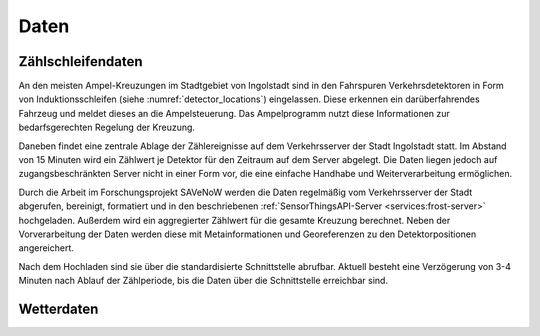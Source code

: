 .. index:: ! Daten

###############################################################################
Daten
###############################################################################



.. index:: Zählschleifendaten

*******************************************************************************
Zählschleifendaten
*******************************************************************************

An den meisten Ampel-Kreuzungen im Stadtgebiet von Ingolstadt sind in den
Fahrspuren Verkehrsdetektoren in Form von Induktionsschleifen
(siehe :numref:`detector_locations`) eingelassen.
Diese erkennen ein darüberfahrendes Fahrzeug und meldet dieses an die
Ampelsteuerung.
Das Ampelprogramm nutzt diese Informationen zur bedarfsgerechten Regelung der
Kreuzung.

Daneben findet eine zentrale Ablage der Zählereignisse auf dem Verkehrsserver
der Stadt Ingolstadt statt.
Im Abstand von 15 Minuten wird ein Zählwert je Detektor für den Zeitraum auf dem
Server abgelegt.
Die Daten liegen jedoch auf zugangsbeschränkten Server nicht in einer Form vor,
die eine einfache Handhabe und Weiterverarbeitung ermöglichen.

Durch die Arbeit im Forschungsprojekt SAVeNoW werden die Daten regelmäßig vom
Verkehrsserver der Stadt abgerufen, bereinigt, formatiert und in den beschriebenen
:ref:`SensorThingsAPI-Server <services:frost-server>` hochgeladen.
Außerdem wird ein aggregierter Zählwert für die gesamte Kreuzung berechnet.
Neben der Vorverarbeitung der Daten werden diese mit Metainformationen und
Georeferenzen zu den Detektorpositionen angereichert.

Nach dem Hochladen sind sie über die standardisierte Schnittstelle abrufbar.
Aktuell besteht eine Verzögerung von 3-4 Minuten nach Ablauf der Zählperiode,
bis die Daten über die Schnittstelle erreichbar sind.

.. figure:: img/detector-locations.jpg
  :width: 98 %
  :alt: Positionen der Zählschleifen in Ingolstadt
  :align: center
  :name: detector_locations

.. index:: Wetterdaten

*******************************************************************************
Wetterdaten
*******************************************************************************

